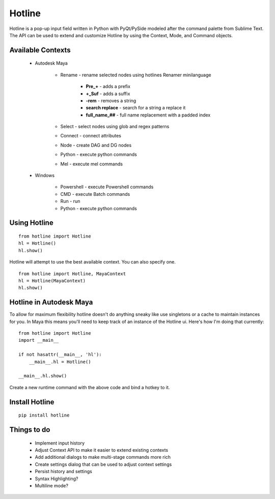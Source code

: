 =======
Hotline
=======
Hotline is a pop-up input field written in Python with PyQt/PySide modeled after the command palette from Sublime Text. The API can be used to extend and customize Hotline by using the Context, Mode, and Command objects.


Available Contexts
==================

 - Autodesk Maya

    - Rename - rename selected nodes using hotlines Renamer minilanguage

        - **Pre_+** - adds a prefix
        - **+_Suf** - adds a suffix
        - **-rem** - removes a string
        - **search replace** - search for a string a replace it
        - **full_name_##** - full name replacement with a padded index

    - Select - select nodes using glob and regex patterns
    - Connect - connect attributes
    - Node - create DAG and DG nodes
    - Python - execute python commands
    - Mel - execute mel commands

 - Windows

    - Powershell - execute Powershell commands
    - CMD - execute Batch commands
    - Run - run
    - Python - execute python commands


Using Hotline
=============
::

    from hotline import Hotline
    hl = Hotline()
    hl.show()

Hotline will attempt to use the best available context. You can also specify one.
::

    from hotline import Hotline, MayaContext
    hl = Hotline(MayaContext)
    hl.show()


Hotline in Autodesk Maya
========================

To allow for maximum flexibility hotline doesn't do anything sneaky like use singletons or a cache to maintain instances for you. In Maya this means you'll need to keep track of an instance of the Hotline ui. Here's how I'm doing that currently::

    from hotline import Hotline
    import __main__

    if not hasattr(__main__, 'hl'):
        __main__.hl = Hotline()

    __main__.hl.show()

Create a new runtime command with the above code and bind a hotkey to it.


Install Hotline
===============
::

    pip install hotline


Things to do
============

 - Implement input history
 - Adjust Context API to make it easier to extend existing contexts
 - Add additional dialogs to make multi-stage commands more rich
 - Create settings dialog that can be used to adjust context settings
 - Persist history and settings
 - Syntax Highlighting?
 - Multiline mode?
